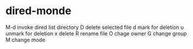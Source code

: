 * dired-monde
  M-d  invoke dired list directory
  D    delete selected file
  d    mark for deletion
  u    unmark for deletion
  x    delete
  R    rename file
  O    chage owner
  G    change group
  M    change mode
